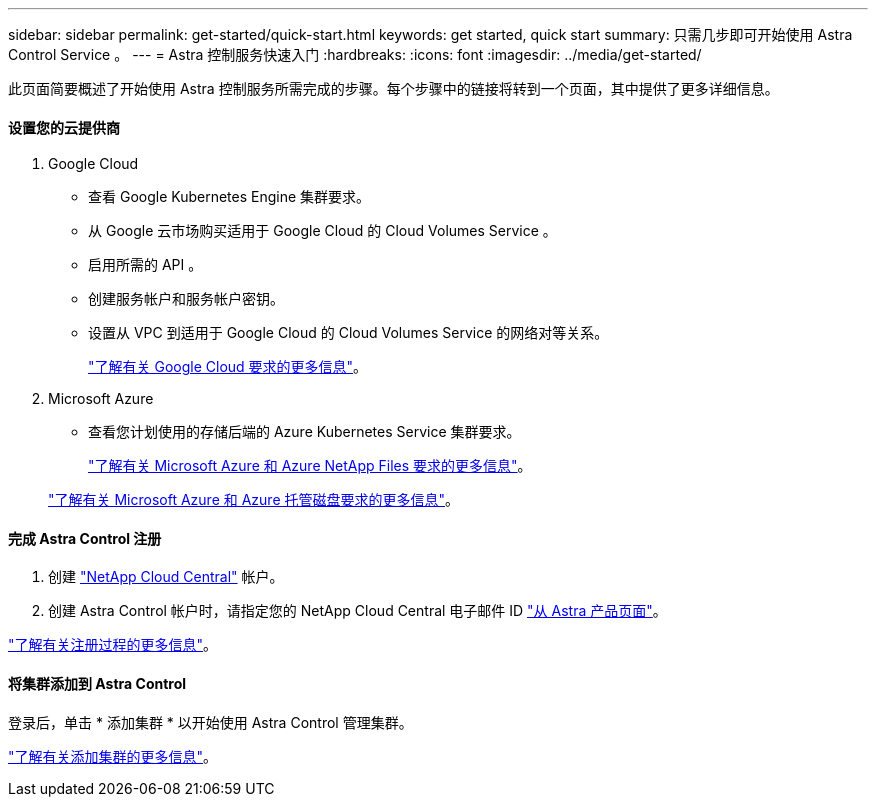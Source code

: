 ---
sidebar: sidebar 
permalink: get-started/quick-start.html 
keywords: get started, quick start 
summary: 只需几步即可开始使用 Astra Control Service 。 
---
= Astra 控制服务快速入门
:hardbreaks:
:icons: font
:imagesdir: ../media/get-started/


此页面简要概述了开始使用 Astra 控制服务所需完成的步骤。每个步骤中的链接将转到一个页面，其中提供了更多详细信息。



==== 设置您的云提供商

. Google Cloud
+
** 查看 Google Kubernetes Engine 集群要求。
** 从 Google 云市场购买适用于 Google Cloud 的 Cloud Volumes Service 。
** 启用所需的 API 。
** 创建服务帐户和服务帐户密钥。
** 设置从 VPC 到适用于 Google Cloud 的 Cloud Volumes Service 的网络对等关系。
+
link:set-up-google-cloud.html["了解有关 Google Cloud 要求的更多信息"]。



. Microsoft Azure
+
** 查看您计划使用的存储后端的 Azure Kubernetes Service 集群要求。
+
link:set-up-microsoft-azure-with-anf.html["了解有关 Microsoft Azure 和 Azure NetApp Files 要求的更多信息"]。

+
link:set-up-microsoft-azure-with-amd.html["了解有关 Microsoft Azure 和 Azure 托管磁盘要求的更多信息"]。







==== 完成 Astra Control 注册

. 创建 https://cloud.netapp.com["NetApp Cloud Central"^] 帐户。
. 创建 Astra Control 帐户时，请指定您的 NetApp Cloud Central 电子邮件 ID https://cloud.netapp.com/astra["从 Astra 产品页面"^]。


[role="quick-margin-para"]
link:register.html["了解有关注册过程的更多信息"]。



==== 将集群添加到 Astra Control

[role="quick-margin-para"]
登录后，单击 * 添加集群 * 以开始使用 Astra Control 管理集群。

[role="quick-margin-para"]
link:add-first-cluster.html["了解有关添加集群的更多信息"]。
